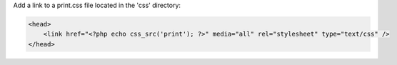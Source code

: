 Add a link to a print.css file located in the 'css' directory:

.. code-block:: php

    <head>
        <link href="<?php echo css_src('print'); ?>" media="all" rel="stylesheet" type="text/css" />
    </head>